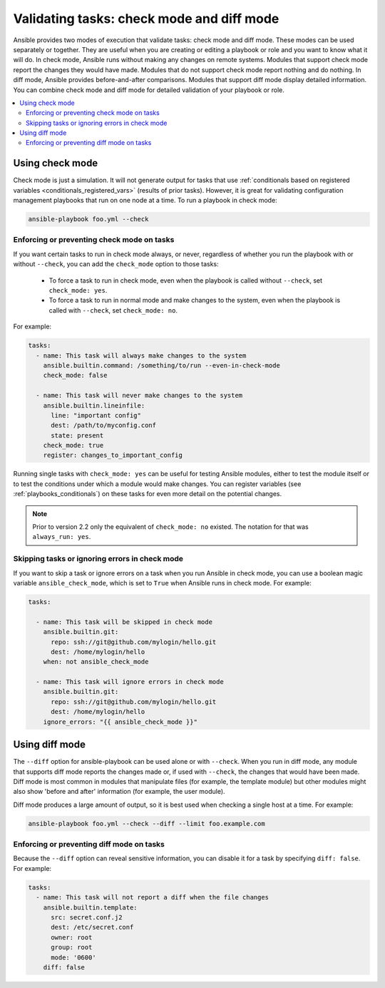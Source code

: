 .. _check_mode_dry:

******************************************
Validating tasks: check mode and diff mode
******************************************

Ansible provides two modes of execution that validate tasks: check mode and diff mode. These modes can be used separately or together. They are useful when you are creating or editing a playbook or role and you want to know what it will do. In check mode, Ansible runs without making any changes on remote systems. Modules that support check mode report the changes they would have made. Modules that do not support check mode report nothing and do nothing. In diff mode, Ansible provides before-and-after comparisons. Modules that support diff mode display detailed information. You can combine check mode and diff mode for detailed validation of your playbook or role.

.. contents::
   :local:

Using check mode
================

Check mode is just a simulation. It will not generate output for tasks that use :ref:`conditionals based on registered variables <conditionals_registered_vars>` (results of prior tasks). However, it is great for validating configuration management playbooks that run on one node at a time. To run a playbook in check mode:

.. code-block:: console

    ansible-playbook foo.yml --check

.. _forcing_to_run_in_check_mode:

Enforcing or preventing check mode on tasks
-------------------------------------------

.. versionadded:: 2.2

If you want certain tasks to run in check mode always, or never, regardless of whether you run the playbook with or without ``--check``, you can add the ``check_mode`` option to those tasks:

  - To force a task to run in check mode, even when the playbook is called without ``--check``, set ``check_mode: yes``.
  - To force a task to run in normal mode and make changes to the system, even when the playbook is called with ``--check``, set ``check_mode: no``.

For example:

.. code-block:: yaml

  tasks:
    - name: This task will always make changes to the system
      ansible.builtin.command: /something/to/run --even-in-check-mode
      check_mode: false

    - name: This task will never make changes to the system
      ansible.builtin.lineinfile:
        line: "important config"
        dest: /path/to/myconfig.conf
        state: present
      check_mode: true
      register: changes_to_important_config

Running single tasks with ``check_mode: yes`` can be useful for testing Ansible modules, either to test the module itself or to test the conditions under which a module would make changes. You can register variables (see :ref:`playbooks_conditionals`) on these tasks for even more detail on the potential changes.

.. note:: Prior to version 2.2 only the equivalent of ``check_mode: no`` existed. The notation for that was ``always_run: yes``.

Skipping tasks or ignoring errors in check mode
-----------------------------------------------

.. versionadded:: 2.1

If you want to skip a task or ignore errors on a task when you run Ansible in check mode, you can use a boolean magic variable ``ansible_check_mode``, which is set to ``True`` when Ansible runs in check mode. For example:

.. code-block:: yaml

  tasks:

    - name: This task will be skipped in check mode
      ansible.builtin.git:
        repo: ssh://git@github.com/mylogin/hello.git
        dest: /home/mylogin/hello
      when: not ansible_check_mode

    - name: This task will ignore errors in check mode
      ansible.builtin.git:
        repo: ssh://git@github.com/mylogin/hello.git
        dest: /home/mylogin/hello
      ignore_errors: "{{ ansible_check_mode }}"

.. _diff_mode:

Using diff mode
===============

The ``--diff`` option for ansible-playbook can be used alone or with ``--check``. When you run in diff mode, any module that supports diff mode reports the changes made or, if used with ``--check``, the changes that would have been made. Diff mode is most common in modules that manipulate files (for example, the template module) but other modules might also show 'before and after' information (for example, the user module).

Diff mode produces a large amount of output, so it is best used when checking a single host at a time. For example:

.. code-block:: console

    ansible-playbook foo.yml --check --diff --limit foo.example.com

.. versionadded:: 2.4

Enforcing or preventing diff mode on tasks
------------------------------------------

Because the ``--diff`` option can reveal sensitive information, you can disable it for a task by specifying ``diff: false``. For example:

.. code-block:: yaml

  tasks:
    - name: This task will not report a diff when the file changes
      ansible.builtin.template:
        src: secret.conf.j2
        dest: /etc/secret.conf
        owner: root
        group: root
        mode: '0600'
      diff: false
